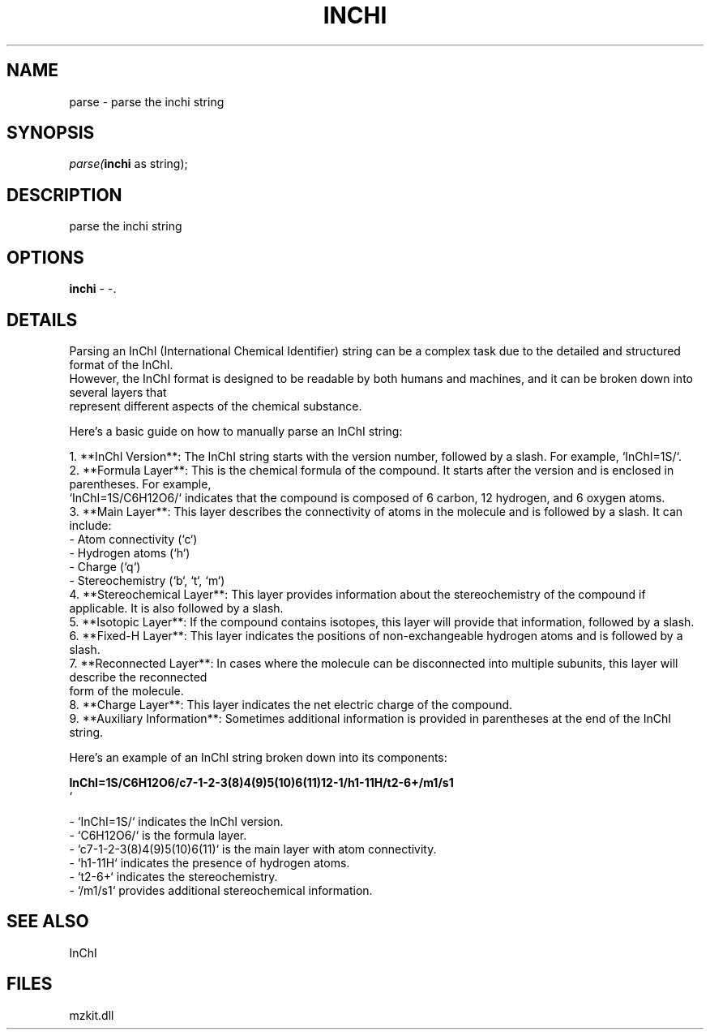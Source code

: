 .\" man page create by R# package system.
.TH INCHI 1 2000-Jan "parse" "parse"
.SH NAME
parse \- parse the inchi string
.SH SYNOPSIS
\fIparse(\fBinchi\fR as string);\fR
.SH DESCRIPTION
.PP
parse the inchi string
.PP
.SH OPTIONS
.PP
\fBinchi\fB \fR\- -. 
.PP
.SH DETAILS
.PP
Parsing an InChI (International Chemical Identifier) string can be a complex task due to the detailed and structured format of the InChI. 
 However, the InChI format is designed to be readable by both humans and machines, and it can be broken down into several layers that 
 represent different aspects of the chemical substance.
 
 Here's a basic guide on how to manually parse an InChI string:
 
 1. **InChI Version**: The InChI string starts with the version number, followed by a slash. For example, `InChI=1S/`.
 2. **Formula Layer**: This is the chemical formula of the compound. It starts after the version and is enclosed in parentheses. For example, 
    `InChI=1S/C6H12O6/` indicates that the compound is composed of 6 carbon, 12 hydrogen, and 6 oxygen atoms.
 3. **Main Layer**: This layer describes the connectivity of atoms in the molecule and is followed by a slash. It can include:
    - Atom connectivity (`c`)
    - Hydrogen atoms (`h`)
    - Charge (`q`)
    - Stereochemistry (`b`, `t`, `m`)
 4. **Stereochemical Layer**: This layer provides information about the stereochemistry of the compound if applicable. It is also followed by a slash.
 5. **Isotopic Layer**: If the compound contains isotopes, this layer will provide that information, followed by a slash.
 6. **Fixed-H Layer**: This layer indicates the positions of non-exchangeable hydrogen atoms and is followed by a slash.
 7. **Reconnected Layer**: In cases where the molecule can be disconnected into multiple subunits, this layer will describe the reconnected
    form of the molecule.
 8. **Charge Layer**: This layer indicates the net electric charge of the compound.
 9. **Auxiliary Information**: Sometimes additional information is provided in parentheses at the end of the InChI string.
 
 Here's an example of an InChI string broken down into its components:
 
 \fB
 InChI=1S/C6H12O6/c7-1-2-3(8)4(9)5(10)6(11)12-1/h1-11H/t2-6+/m1/s1
 \fR`
 
 - `InChI=1S/` indicates the InChI version.
 - `C6H12O6/` is the formula layer.
 - `c7-1-2-3(8)4(9)5(10)6(11)` is the main layer with atom connectivity.
 - `h1-11H` indicates the presence of hydrogen atoms.
 - `t2-6+` indicates the stereochemistry.
 - `/m1/s1` provides additional stereochemical information.
.PP
.SH SEE ALSO
InChI
.SH FILES
.PP
mzkit.dll
.PP
